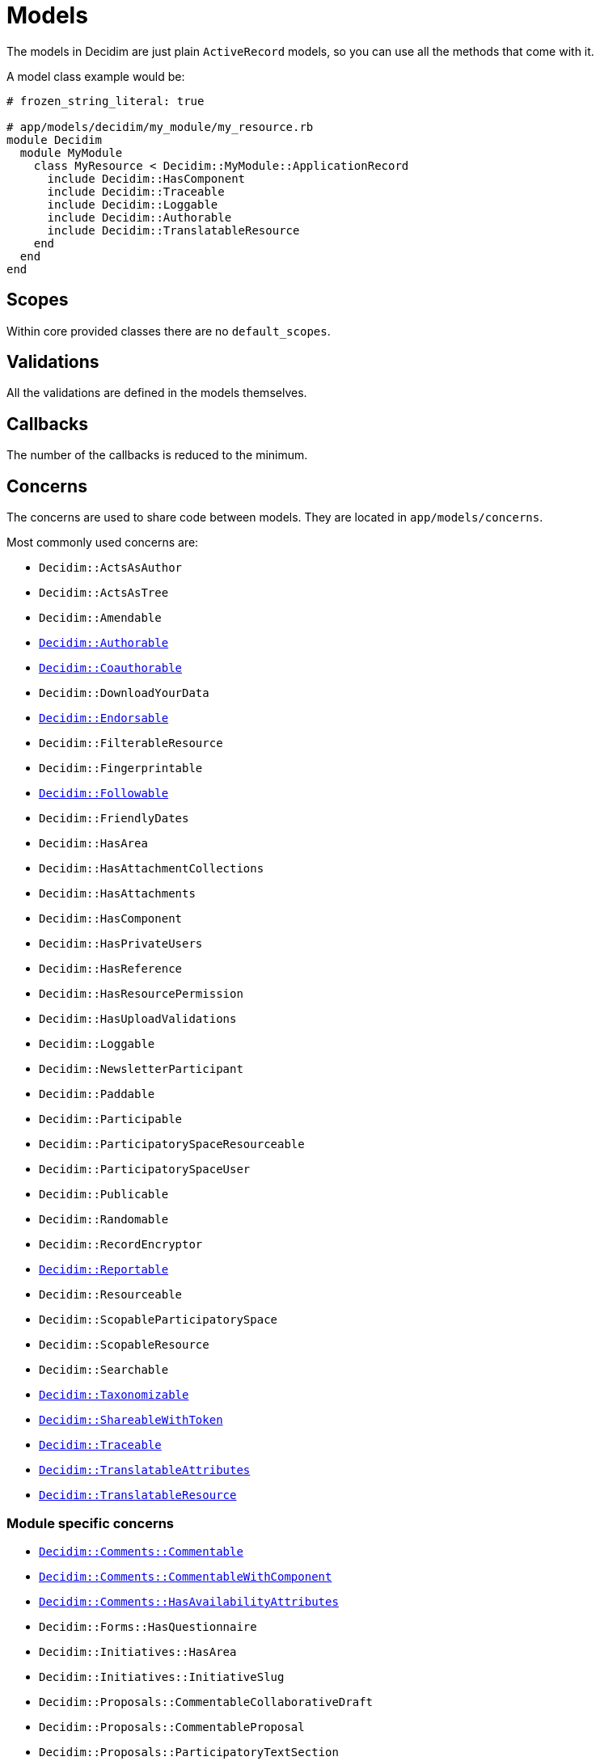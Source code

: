 = Models

The models in Decidim are just plain `ActiveRecord` models, so you can use all the methods that come with it.

A model class example would be:

```ruby
# frozen_string_literal: true

# app/models/decidim/my_module/my_resource.rb
module Decidim
  module MyModule
    class MyResource < Decidim::MyModule::ApplicationRecord
      include Decidim::HasComponent
      include Decidim::Traceable
      include Decidim::Loggable
      include Decidim::Authorable
      include Decidim::TranslatableResource
    end
  end
end
```

== Scopes

Within core provided classes there are no `default_scopes`.

== Validations

All the validations are defined in the models themselves.

== Callbacks

The number of the callbacks is reduced to the minimum.

== Concerns

The concerns are used to share code between models. They are located in `app/models/concerns`.

Most commonly used concerns are:

- `Decidim::ActsAsAuthor`
- `Decidim::ActsAsTree`
- `Decidim::Amendable`
- `xref:develop:authorable.adoc[Decidim::Authorable]`
- `xref:develop:authorable.adoc[Decidim::Coauthorable]`
- `Decidim::DownloadYourData`
- `xref:develop:endorsable.adoc[Decidim::Endorsable]`
- `Decidim::FilterableResource`
- `Decidim::Fingerprintable`
- `xref:develop:followable.adoc[Decidim::Followable]`
- `Decidim::FriendlyDates`
- `Decidim::HasArea`
- `Decidim::HasAttachmentCollections`
- `Decidim::HasAttachments`
- `Decidim::HasComponent`
- `Decidim::HasPrivateUsers`
- `Decidim::HasReference`
- `Decidim::HasResourcePermission`
- `Decidim::HasUploadValidations`
- `Decidim::Loggable`
- `Decidim::NewsletterParticipant`
- `Decidim::Paddable`
- `Decidim::Participable`
- `Decidim::ParticipatorySpaceResourceable`
- `Decidim::ParticipatorySpaceUser`
- `Decidim::Publicable`
- `Decidim::Randomable`
- `Decidim::RecordEncryptor`
- `xref:develop:reportable.adoc[Decidim::Reportable]`
- `Decidim::Resourceable`
- `Decidim::ScopableParticipatorySpace`
- `Decidim::ScopableResource`
- `Decidim::Searchable`
- `xref:develop:taxonomies.adoc[Decidim::Taxonomizable]`
- `xref:develop:share_tokens.adoc[Decidim::ShareableWithToken]`
- `xref:develop:traceable.adoc[Decidim::Traceable]`
- `xref:develop:machine_translations.adoc[Decidim::TranslatableAttributes]`
- `xref:develop:machine_translations.adoc[Decidim::TranslatableResource]`

=== Module specific concerns

- `xref:develop:commentable.adoc[Decidim::Comments::Commentable]`
- `xref:develop:commentable.adoc[Decidim::Comments::CommentableWithComponent]`
- `xref:develop:commentable.adoc[Decidim::Comments::HasAvailabilityAttributes]`
- `Decidim::Forms::HasQuestionnaire`
- `Decidim::Initiatives::HasArea`
- `Decidim::Initiatives::InitiativeSlug`
- `Decidim::Proposals::CommentableCollaborativeDraft`
- `Decidim::Proposals::CommentableProposal`
- `Decidim::Proposals::ParticipatoryTextSection`
- `Decidim::Proposals::Valuatable`
- `Decidim::Templates::Templatable`

== More information

- https://edgeguides.rubyonrails.org/active_record_basics.html[Active Record documentation]
